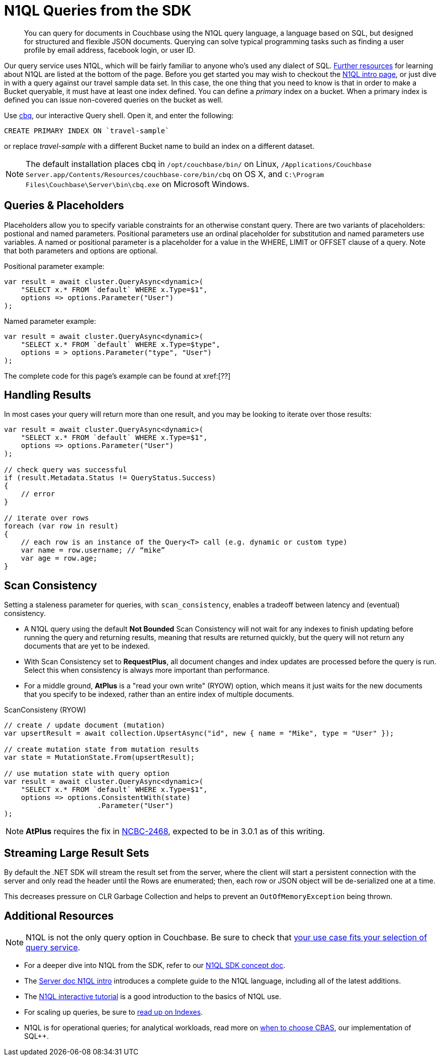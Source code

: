 = N1QL Queries from the SDK
:navtitle: N1QL from the SDK
:page-topic-type: howto
:page-aliases: n1ql-query

[abstract]
You can query for documents in Couchbase using the N1QL query language, a language based on SQL, but designed for structured and flexible JSON documents.
Querying can solve typical programming tasks such as finding a user profile by email address, facebook login, or user ID.



Our query service uses N1QL, which will be fairly familiar to anyone who's used any dialect of SQL.
xref:#additional-resources[Further resources] for learning about N1QL are listed at the bottom of the page.
Before you get started you may wish to checkout the xref:6.5@server:n1ql:n1ql-language-reference/index.adoc[N1QL intro page], or just dive in with a query against our travel sample data set.
In this case, the one thing that you need to know is that in order to make a Bucket queryable, it must have at least one index defined.
You can define a _primary_ index on a bucket.
When a primary index is defined you can issue non-covered queries on the bucket as well.

Use
xref:6.5@server::tools/cbq-shell.html[cbq], our interactive Query shell.
Open it, and enter the following:

[source,n1ql]
----
CREATE PRIMARY INDEX ON `travel-sample`
----

or replace _travel-sample_ with a different Bucket name to build an index on a different dataset.

NOTE: The default installation places cbq in `/opt/couchbase/bin/` on Linux, `/Applications/Couchbase Server.app/Contents/Resources/couchbase-core/bin/cbq` on OS X, and `C:\Program Files\Couchbase\Server\bin\cbq.exe` on Microsoft Windows.

// TODO: improving this and/or adding server/6.0/tools/query-workbench.html


== Queries & Placeholders

Placeholders allow you to specify variable constraints for an otherwise constant query.
There are two variants of placeholders: postional and named parameters.
Positional parameters use an ordinal placeholder for substitution and named parameters use variables.
A named or positional parameter is a placeholder for a value in the WHERE, LIMIT or OFFSET clause of a query.
Note that both parameters and options are optional.

.Positional parameter example:
[source,csharp]
----
var result = await cluster.QueryAsync<dynamic>(
    "SELECT x.* FROM `default` WHERE x.Type=$1",
    options => options.Parameter("User")
);
----

.Named parameter example:
[source,csharp]
----
var result = await cluster.QueryAsync<dynamic>(
    "SELECT x.* FROM `default` WHERE x.Type=$type",
    options = > options.Parameter("type", "User")
);
----

The complete code for this page's example can be found at xref:[??]



== Handling Results

In most cases your query will return more than one result, and you may be looking to iterate over those results:

[source,csharp]
----
var result = await cluster.QueryAsync<dynamic>(
    "SELECT x.* FROM `default` WHERE x.Type=$1",
    options => options.Parameter("User")
);

// check query was successful
if (result.Metadata.Status != QueryStatus.Success)
{
    // error
}

// iterate over rows
foreach (var row in result)
{
    // each row is an instance of the Query<T> call (e.g. dynamic or custom type)
    var name = row.username; // “mike”
    var age = row.age;
}
----

== Scan Consistency


Setting a staleness parameter for queries, with `scan_consistency`, enables a tradeoff between latency and (eventual) consistency.

* A N1QL query using the default *Not Bounded* Scan Consistency will not wait for any indexes to finish updating before running the query and returning results, meaning that results are returned quickly, but the query will not return any documents that are yet to be indexed.

* With Scan Consistency set to *RequestPlus*, all document changes and index updates are processed before the query is run.
Select this when consistency is always more important than performance.

* For a middle ground, *AtPlus* is a "read your own write" (RYOW) option, which means it just waits for the new documents that you specify to be indexed, rather than an entire index of multiple documents.
// See the xref:scan-consistency-examples.adoc[examples] for how to use *AtPlus* for the best performance balance for many circumstances.

.ScanConsisteny (RYOW)
[source,csharp]
----
// create / update document (mutation)
var upsertResult = await collection.UpsertAsync("id", new { name = "Mike", type = "User" });

// create mutation state from mutation results
var state = MutationState.From(upsertResult);

// use mutation state with query option
var result = await cluster.QueryAsync<dynamic>(
    "SELECT x.* FROM `default` WHERE x.Type=$1",
    options => options.ConsistentWith(state)
                      .Parameter("User")
);
----

NOTE: *AtPlus* requires the fix in https://issues.couchbase.com/browse/NCBC-2468[NCBC-2468], expected to be in 3.0.1 as of this writing.

== Streaming Large Result Sets

By default the .NET SDK will stream the result set from the server, where the client will start a persistent connection with the server and only read the header until the Rows are enumerated; then, each row or JSON object will be de-serialized one at a time.

This decreases pressure on CLR Garbage Collection and helps to prevent an `OutOfMemoryException` being thrown.

== Additional Resources

NOTE: N1QL is not the only query option in Couchbase.
Be sure to check that xref:concept-docs:data-services.adoc[your use case fits your selection of query service].

* For a deeper dive into N1QL from the SDK, refer to our xref:concept-docs:n1ql-query.adoc[N1QL SDK concept doc].
* The xref:6.5@server:n1ql:n1ql-language-reference/index.adoc[Server doc N1QL intro] introduces a complete guide to the N1QL language, including all of the latest additions.
* The http://query.pub.couchbase.com/tutorial/#1[N1QL interactive tutorial] is a good introduction to the basics of N1QL use.
* For scaling up queries, be sure to xref:6.5@server:n1ql:n1ql-language-reference/index.adoc[read up on Indexes].
* N1QL is for operational queries; for analytical workloads, read more on xref:concept-docs:http-services.adoc#Long-Running-Queries-&-Big-Data[when to choose CBAS], our implementation of SQL++.

